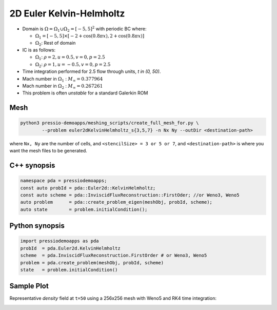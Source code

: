 2D Euler Kelvin-Helmholtz
=========================

- Domain is :math:`\Omega = \Omega_1 \cup \Omega_2 = [-5,5]^2` with periodic BC where:

  - :math:`\Omega_1 = [-5,5] \times [-2 + \cos( 0.8 \pi x) , 2 + \cos(0.8 \pi x)]`

  - :math:`\Omega_2`: Rest of domain

- IC is as follows:

  - :math:`\Omega_1`: :math:`\rho = 2, u = 0.5, v = 0, p = 2.5`

  - :math:`\Omega_2`: :math:`\rho = 1, u = -0.5, v = 0, p = 2.5`

- Time integration performed for 2.5 flow through units, `t \in (0, 50)`.

- Mach number in :math:`\Omega_1` : :math:`M_{\infty} = 0.377964`

- Mach number in :math:`\Omega_2` : :math:`M_{\infty} = 0.267261`

- This problem is often *unstable* for a standard Galerkin ROM


Mesh
----

.. code-block:: shell

   python3 pressio-demoapps/meshing_scripts/create_full_mesh_for.py \
           --problem euler2dKelvinHelmholtz_s{3,5,7} -n Nx Ny --outDir <destination-path>

where ``Nx, Ny`` are the number of cells, and ``<stencilSize> = 3 or 5 or 7``,
and ``<destination-path>`` is where you want the mesh files to be generated.

C++ synopsis
------------

.. code-block:: c++

   namespace pda = pressiodemoapps;
   const auto probId = pda::Euler2d::KelvinHelmholtz;
   const auto scheme = pda::InviscidFluxReconstruction::FirstOder; //or Weno3, Weno5
   auto problem      = pda::create_problem_eigen(meshObj, probId, scheme);
   auto state	     = problem.initialCondition();

Python synopsis
---------------

.. code-block:: py

   import pressiodemoapps as pda
   probId  = pda.Euler2d.KelvinHelmholtz
   scheme  = pda.InviscidFluxReconstruction.FirstOrder # or Weno3, Weno5
   problem = pda.create_problem(meshObj, probId, scheme)
   state   = problem.initialCondition()


Sample Plot
-----------

Representative *density* field at ``t=50`` using a 256x256 mesh with Weno5 and RK4 time integration:

.. image:: ../../figures/wiki_2d_kelvin_helmholtz_density.png
  :width: 60 %
  :alt: Alternative text
  :align: center
